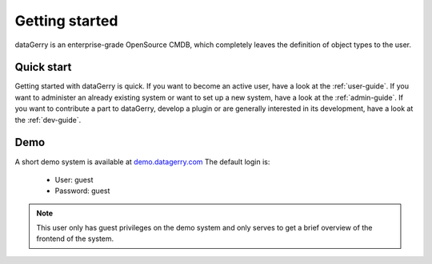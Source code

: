 ***************
Getting started
***************
dataGerry is an enterprise-grade OpenSource CMDB, which completely leaves the definition of object types to the user.

Quick start
===========
Getting started with dataGerry is quick.
If you want to become an active user, have a look at the :ref:`user-guide`.
If you want to administer an already existing system or want to set up a new system,
have a look at the :ref:`admin-guide`. If you want to contribute a part to dataGerry,
develop a plugin or are generally interested in its development, have a look at the :ref:`dev-guide`.

Demo
====
A short demo system is available at `demo.datagerry.com <https://demo.datagerry.com/>`_
The default login is:
    - User: guest
    - Password: guest
.. note::
    This user only has guest privileges on the demo system and only serves to get a
    brief overview of the frontend of the system.
